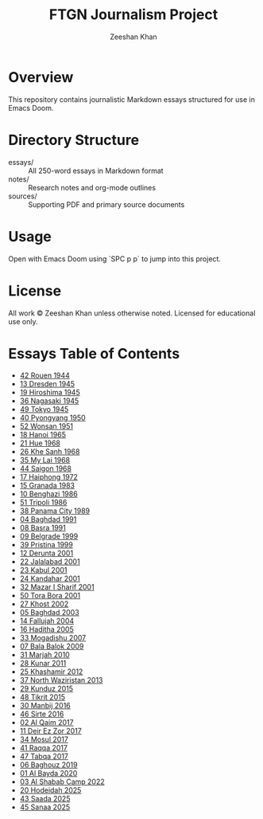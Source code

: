 
#+TITLE: FTGN Journalism Project
#+AUTHOR: Zeeshan Khan
#+DESCRIPTION: A series of fact-based civilian experience essays under U.S. military bombardment

* Overview
This repository contains journalistic Markdown essays structured for use in Emacs Doom.

* Directory Structure
- essays/    :: All 250-word essays in Markdown format
- notes/     :: Research notes and org-mode outlines
- sources/   :: Supporting PDF and primary source documents

* Usage
Open with Emacs Doom using `SPC p p` to jump into this project.

* License
All work © Zeeshan Khan unless otherwise noted. Licensed for educational use only.

* Essays Table of Contents

- [[file:essays/01-42-Rouen-1944.md][42 Rouen 1944]]
- [[file:essays/02-13-Dresden-1945.md][13 Dresden 1945]]
- [[file:essays/03-19-Hiroshima-1945.md][19 Hiroshima 1945]]
- [[file:essays/04-36-Nagasaki-1945.md][36 Nagasaki 1945]]
- [[file:essays/05-49-Tokyo-1945.md][49 Tokyo 1945]]
- [[file:essays/06-40-Pyongyang-1950.md][40 Pyongyang 1950]]
- [[file:essays/07-52-Wonsan-1951.md][52 Wonsan 1951]]
- [[file:essays/08-18-Hanoi-1965.md][18 Hanoi 1965]]
- [[file:essays/09-21-Hue-1968.md][21 Hue 1968]]
- [[file:essays/10-26-Khe-Sanh-1968.md][26 Khe Sanh 1968]]
- [[file:essays/11-35-My-Lai-1968.md][35 My Lai 1968]]
- [[file:essays/12-44-Saigon-1968.md][44 Saigon 1968]]
- [[file:essays/13-17-Haiphong-1972.md][17 Haiphong 1972]]
- [[file:essays/14-15-Granada-1983.md][15 Granada 1983]]
- [[file:essays/15-10-Benghazi-1986.md][10 Benghazi 1986]]
- [[file:essays/16-51-Tripoli-1986.md][51 Tripoli 1986]]
- [[file:essays/17-38-Panama-City-1989.md][38 Panama City 1989]]
- [[file:essays/18-04-Baghdad-1991.md][04 Baghdad 1991]]
- [[file:essays/19-08-Basra-1991.md][08 Basra 1991]]
- [[file:essays/20-09-Belgrade-1999.md][09 Belgrade 1999]]
- [[file:essays/21-39-Pristina-1999.md][39 Pristina 1999]]
- [[file:essays/22-12-Derunta-2001.md][12 Derunta 2001]]
- [[file:essays/23-22-Jalalabad-2001.md][22 Jalalabad 2001]]
- [[file:essays/24-23-Kabul-2001.md][23 Kabul 2001]]
- [[file:essays/25-24-Kandahar-2001.md][24 Kandahar 2001]]
- [[file:essays/26-32-Mazar-i-Sharif-2001.md][32 Mazar I Sharif 2001]]
- [[file:essays/27-50-Tora-Bora-2001.md][50 Tora Bora 2001]]
- [[file:essays/28-27-Khost-2002.md][27 Khost 2002]]
- [[file:essays/29-05-Baghdad-2003.md][05 Baghdad 2003]]
- [[file:essays/30-14-Fallujah-2004.md][14 Fallujah 2004]]
- [[file:essays/31-16-Haditha-2005.md][16 Haditha 2005]]
- [[file:essays/32-33-Mogadishu-2007.md][33 Mogadishu 2007]]
- [[file:essays/33-07-Bala-Balok-2009.md][07 Bala Balok 2009]]
- [[file:essays/34-31-Marjah-2010.md][31 Marjah 2010]]
- [[file:essays/35-28-Kunar-2011.md][28 Kunar 2011]]
- [[file:essays/36-25-Khashamir-2012.md][25 Khashamir 2012]]
- [[file:essays/37-37-North-Waziristan-2013.md][37 North Waziristan 2013]]
- [[file:essays/38-29-Kunduz-2015.md][29 Kunduz 2015]]
- [[file:essays/39-48-Tikrit-2015.md][48 Tikrit 2015]]
- [[file:essays/40-30-Manbij-2016.md][30 Manbij 2016]]
- [[file:essays/41-46-Sirte-2016.md][46 Sirte 2016]]
- [[file:essays/42-02-Al-Qaim-2017.md][02 Al Qaim 2017]]
- [[file:essays/43-11-Deir-ez-Zor-2017.md][11 Deir Ez Zor 2017]]
- [[file:essays/44-34-Mosul-2017.md][34 Mosul 2017]]
- [[file:essays/45-41-Raqqa-2017.md][41 Raqqa 2017]]
- [[file:essays/46-47-Tabqa-2017.md][47 Tabqa 2017]]
- [[file:essays/47-06-Baghouz-2019.md][06 Baghouz 2019]]
- [[file:essays/48-01-Al-Bayda-2020.md][01 Al Bayda 2020]]
- [[file:essays/49-03-Al-Shabab-Camp-2022.md][03 Al Shabab Camp 2022]]
- [[file:essays/50-20-Hodeidah-2025.md][20 Hodeidah 2025]]
- [[file:essays/51-43-Saada-2025.md][43 Saada 2025]]
- [[file:essays/52-45-Sanaa-2025.md][45 Sanaa 2025]]
